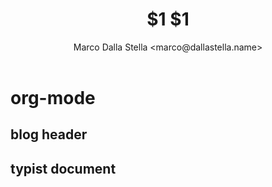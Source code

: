 * org-mode
** blog header
#+TITLE: $1
#+DATE:
#+TAGS[]: work life
#+SONG:
** typist document
#+TITLE: $1
#+AUTHOR: Marco Dalla Stella <marco@dallastella.name>
#+DATE:
#+TYPST: #import "@local/ilm:1.4.1": *
#+OPTIONS: toc:nil
#+OPTIONS: f:nils

#+begin_export typst
#show: ilm.with(
  title: "$1",
  author: "Marco Dalla Stella",
  date: datetime(year: 2025, month: 08, day: 27),
  table-of-contents: none,
  chapter-pagebreak: false,
  figure-index: (enabled: true),
  table-index: (enabled: false),
  listing-index: (enabled: false)
)
#+end_export
